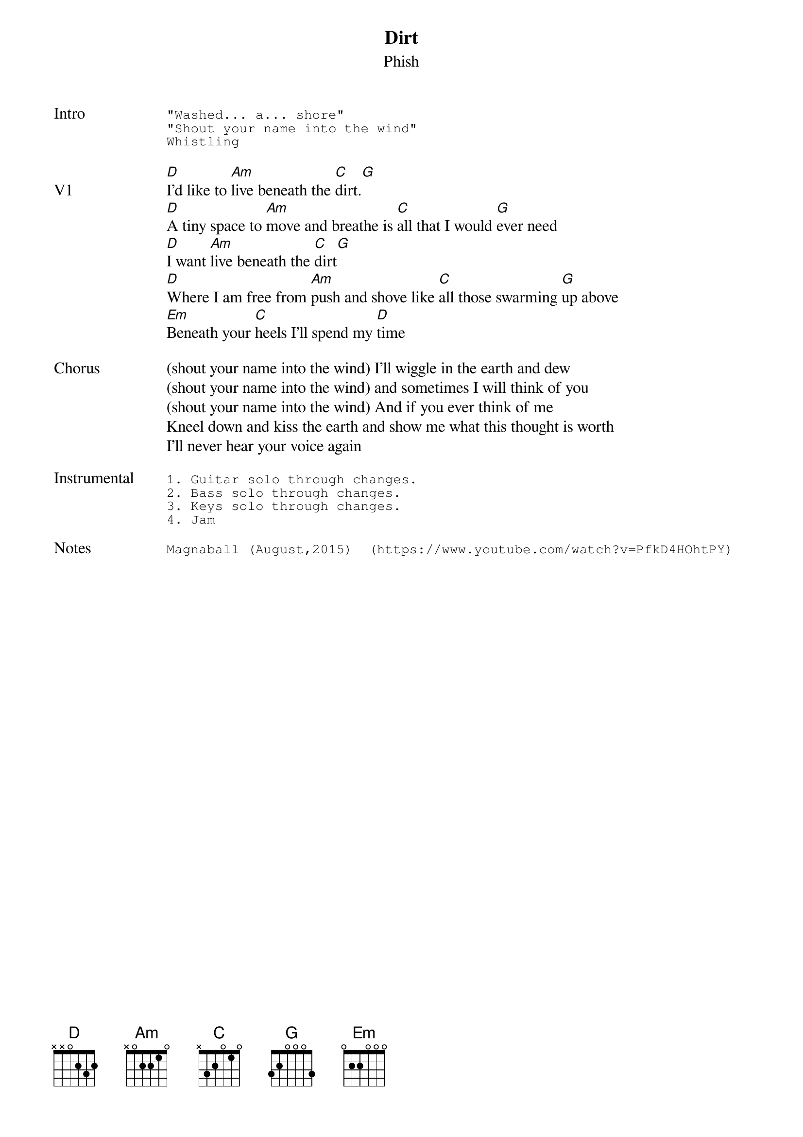 {t: Dirt}
{st: Phish}
{key: D}
{tempo: 130}

{sot: Intro}
"Washed... a... shore"
"Shout your name into the wind"
Whistling
{eot}

{sov: V1}
[D]I'd like to [Am]live beneath the [C]dirt.[G]
[D]A tiny space to [Am]move and breathe is [C]all that I would [G]ever need
[D]I want [Am]live beneath the [C]dirt[G]
[D]Where I am free from [Am]push and shove like [C]all those swarming [G]up above
[Em]Beneath your [C]heels I'll spend my [D]time
{eov}

{sov: Chorus}
(shout your name into the wind) I'll wiggle in the earth and dew
(shout your name into the wind) and sometimes I will think of you
(shout your name into the wind) And if you ever think of me
Kneel down and kiss the earth and show me what this thought is worth
I'll never hear your voice again
{eov}

{sot: <span>Instrumental    </span>}
1. Guitar solo through changes.
2. Bass solo through changes.
3. Keys solo through changes.
4. Jam
{eot}

{sot: Notes}
Magnaball (August,2015)  (https://www.youtube.com/watch?v=PfkD4HOhtPY)
{eot}
